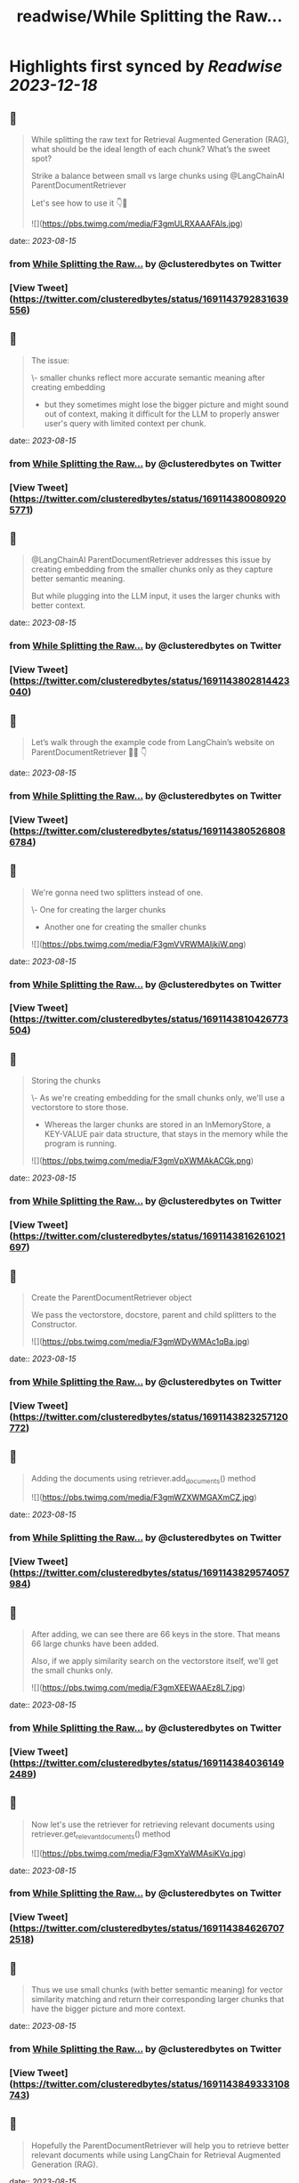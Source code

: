 :PROPERTIES:
:title: readwise/While Splitting the Raw...
:END:

:PROPERTIES:
:author: [[clusteredbytes on Twitter]]
:full-title: "While Splitting the Raw..."
:category: [[tweets]]
:url: https://twitter.com/clusteredbytes/status/1691143792831639556
:image-url: https://pbs.twimg.com/profile_images/1637707601864454144/Gqpvj271.jpg
:END:

* Highlights first synced by [[Readwise]] [[2023-12-18]]
** 📌
#+BEGIN_QUOTE
While splitting the raw text for Retrieval Augmented Generation (RAG), what should be the ideal length of each chunk? What’s the sweet spot?

Strike a balance between small vs large chunks using @LangChainAI ParentDocumentRetriever

Let's see how to use it 👇🧵 

![](https://pbs.twimg.com/media/F3gmULRXAAAFAls.jpg) 
#+END_QUOTE
    date:: [[2023-08-15]]
*** from _While Splitting the Raw..._ by @clusteredbytes on Twitter
*** [View Tweet](https://twitter.com/clusteredbytes/status/1691143792831639556)
** 📌
#+BEGIN_QUOTE
The issue:

\- smaller chunks reflect more accurate semantic meaning after creating embedding

- but they sometimes might lose the bigger picture and might sound out of context, making it difficult for the LLM to properly answer user's query with limited context per chunk. 
#+END_QUOTE
    date:: [[2023-08-15]]
*** from _While Splitting the Raw..._ by @clusteredbytes on Twitter
*** [View Tweet](https://twitter.com/clusteredbytes/status/1691143800809205771)
** 📌
#+BEGIN_QUOTE
@LangChainAI  ParentDocumentRetriever addresses this issue by creating embedding from the  smaller chunks only as they capture better semantic meaning.

But while plugging into the LLM input, it uses the larger chunks with better context. 
#+END_QUOTE
    date:: [[2023-08-15]]
*** from _While Splitting the Raw..._ by @clusteredbytes on Twitter
*** [View Tweet](https://twitter.com/clusteredbytes/status/1691143802814423040)
** 📌
#+BEGIN_QUOTE
Let’s walk through the example code from LangChain’s website on ParentDocumentRetriever 🧑‍💻 👇 
#+END_QUOTE
    date:: [[2023-08-15]]
*** from _While Splitting the Raw..._ by @clusteredbytes on Twitter
*** [View Tweet](https://twitter.com/clusteredbytes/status/1691143805268086784)
** 📌
#+BEGIN_QUOTE
We're gonna need two splitters instead of one.

\- One for creating the larger chunks

- Another one for creating the smaller chunks 

![](https://pbs.twimg.com/media/F3gmVVRWMAIjkiW.png) 
#+END_QUOTE
    date:: [[2023-08-15]]
*** from _While Splitting the Raw..._ by @clusteredbytes on Twitter
*** [View Tweet](https://twitter.com/clusteredbytes/status/1691143810426773504)
** 📌
#+BEGIN_QUOTE
Storing the chunks

\- As we're creating embedding for the small chunks only, we'll use a vectorstore to store those.

- Whereas the larger chunks are stored in an InMemoryStore, a KEY-VALUE pair data structure, that stays in the memory while the program is running. 

![](https://pbs.twimg.com/media/F3gmVpXWMAkACGk.png) 
#+END_QUOTE
    date:: [[2023-08-15]]
*** from _While Splitting the Raw..._ by @clusteredbytes on Twitter
*** [View Tweet](https://twitter.com/clusteredbytes/status/1691143816261021697)
** 📌
#+BEGIN_QUOTE
Create the ParentDocumentRetriever object

We pass the vectorstore, docstore, parent and child splitters to the Constructor. 

![](https://pbs.twimg.com/media/F3gmWDyWMAc1qBa.jpg) 
#+END_QUOTE
    date:: [[2023-08-15]]
*** from _While Splitting the Raw..._ by @clusteredbytes on Twitter
*** [View Tweet](https://twitter.com/clusteredbytes/status/1691143823257120772)
** 📌
#+BEGIN_QUOTE
Adding the documents using retriever.add_documents() method 

![](https://pbs.twimg.com/media/F3gmWZXWMGAXmCZ.jpg) 
#+END_QUOTE
    date:: [[2023-08-15]]
*** from _While Splitting the Raw..._ by @clusteredbytes on Twitter
*** [View Tweet](https://twitter.com/clusteredbytes/status/1691143829574057984)
** 📌
#+BEGIN_QUOTE
After adding, we can see there are 66 keys in the store. That means 66 large chunks have been added.

Also, if we apply similarity search on the vectorstore itself, we’ll get the small chunks only. 

![](https://pbs.twimg.com/media/F3gmXEEWAAEz8L7.jpg) 
#+END_QUOTE
    date:: [[2023-08-15]]
*** from _While Splitting the Raw..._ by @clusteredbytes on Twitter
*** [View Tweet](https://twitter.com/clusteredbytes/status/1691143840361492489)
** 📌
#+BEGIN_QUOTE
Now let's use the retriever for retrieving relevant documents using retriever.get_relevant_documents() method 

![](https://pbs.twimg.com/media/F3gmXYaWMAsiKVq.jpg) 
#+END_QUOTE
    date:: [[2023-08-15]]
*** from _While Splitting the Raw..._ by @clusteredbytes on Twitter
*** [View Tweet](https://twitter.com/clusteredbytes/status/1691143846267072518)
** 📌
#+BEGIN_QUOTE
Thus we use small chunks (with better semantic meaning) for vector similarity matching and return their corresponding larger chunks that have the bigger picture and more context. 
#+END_QUOTE
    date:: [[2023-08-15]]
*** from _While Splitting the Raw..._ by @clusteredbytes on Twitter
*** [View Tweet](https://twitter.com/clusteredbytes/status/1691143849333108743)
** 📌
#+BEGIN_QUOTE
Hopefully the ParentDocumentRetriever will help you to retrieve better relevant documents while using LangChain for Retrieval Augmented Generation (RAG). 
#+END_QUOTE
    date:: [[2023-08-15]]
*** from _While Splitting the Raw..._ by @clusteredbytes on Twitter
*** [View Tweet](https://twitter.com/clusteredbytes/status/1691143855377137664)
** 📌
#+BEGIN_QUOTE
Detailed blog post on ParentDocumentRetriever with more explanation and code snippets
https://t.co/26eIF2nYWa 
#+END_QUOTE
    date:: [[2023-08-15]]
*** from _While Splitting the Raw..._ by @clusteredbytes on Twitter
*** [View Tweet](https://twitter.com/clusteredbytes/status/1691143857088454656)
** 📌
#+BEGIN_QUOTE
Thanks for reading.

I write about AI, ChatGPT, LangChain etc. and try to make complex topics as easy as possible. 

Stay tuned for more ! 🔥 #ChatGPT #LangChain https://t.co/qzXONWESnr 
#+END_QUOTE
    date:: [[2023-08-15]]
*** from _While Splitting the Raw..._ by @clusteredbytes on Twitter
*** [View Tweet](https://twitter.com/clusteredbytes/status/1691143858845790225)